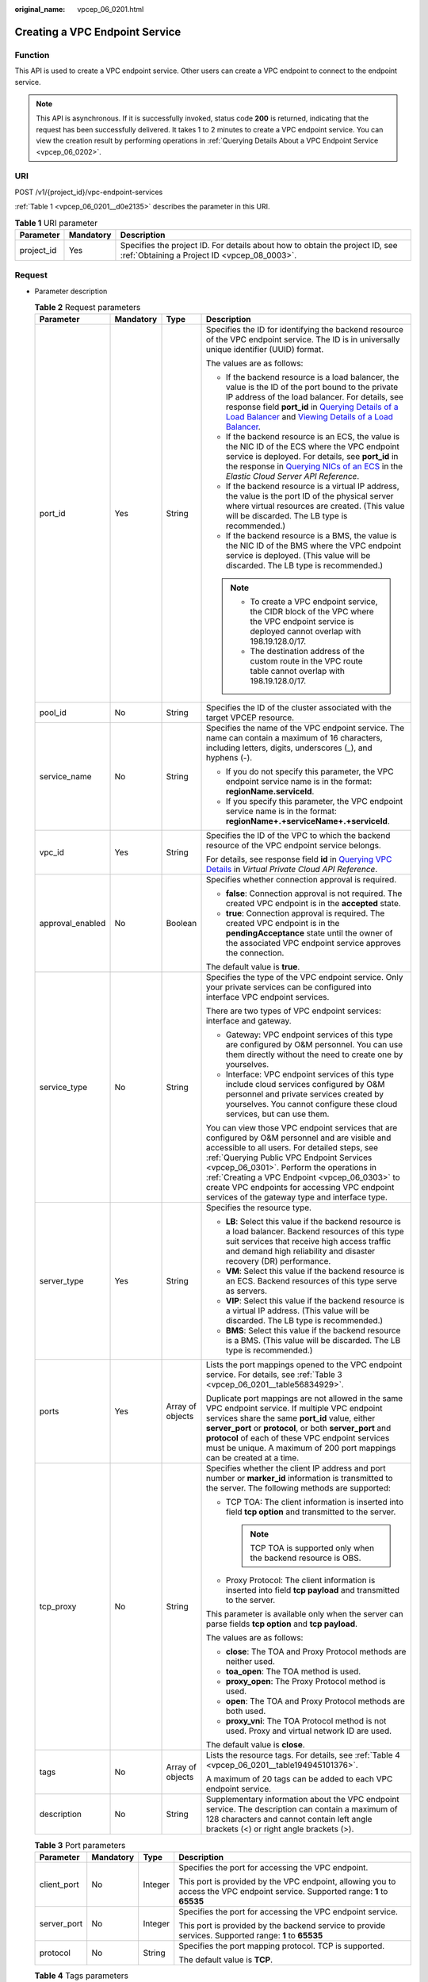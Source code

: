:original_name: vpcep_06_0201.html

.. _vpcep_06_0201:

Creating a VPC Endpoint Service
===============================

.. _vpcep_06_0201__section49369256:

Function
--------

This API is used to create a VPC endpoint service. Other users can create a VPC endpoint to connect to the endpoint service.

.. note::

   This API is asynchronous. If it is successfully invoked, status code **200** is returned, indicating that the request has been successfully delivered. It takes 1 to 2 minutes to create a VPC endpoint service. You can view the creation result by performing operations in :ref:`Querying Details About a VPC Endpoint Service <vpcep_06_0202>`.

URI
---

POST /v1/{project_id}/vpc-endpoint-services

:ref:`Table 1 <vpcep_06_0201__d0e2135>` describes the parameter in this URI.

.. _vpcep_06_0201__d0e2135:

.. table:: **Table 1** URI parameter

   +------------+-----------+------------------------------------------------------------------------------------------------------------------------------+
   | Parameter  | Mandatory | Description                                                                                                                  |
   +============+===========+==============================================================================================================================+
   | project_id | Yes       | Specifies the project ID. For details about how to obtain the project ID, see :ref:`Obtaining a Project ID <vpcep_08_0003>`. |
   +------------+-----------+------------------------------------------------------------------------------------------------------------------------------+

Request
-------

-  Parameter description

   .. _vpcep_06_0201__ref520834027:

   .. table:: **Table 2** Request parameters

      +------------------+-----------------+------------------+---------------------------------------------------------------------------------------------------------------------------------------------------------------------------------------------------------------------------------------------------------------------------------------------------------------------------------------------------------------------------------------------------------------------------------------------------------------------------------------------------------------------------------------------------------+
      | Parameter        | Mandatory       | Type             | Description                                                                                                                                                                                                                                                                                                                                                                                                                                                                                                                                             |
      +==================+=================+==================+=========================================================================================================================================================================================================================================================================================================================================================================================================================================================================================================================================================+
      | port_id          | Yes             | String           | Specifies the ID for identifying the backend resource of the VPC endpoint service. The ID is in universally unique identifier (UUID) format.                                                                                                                                                                                                                                                                                                                                                                                                            |
      |                  |                 |                  |                                                                                                                                                                                                                                                                                                                                                                                                                                                                                                                                                         |
      |                  |                 |                  | The values are as follows:                                                                                                                                                                                                                                                                                                                                                                                                                                                                                                                              |
      |                  |                 |                  |                                                                                                                                                                                                                                                                                                                                                                                                                                                                                                                                                         |
      |                  |                 |                  | -  If the backend resource is a load balancer, the value is the ID of the port bound to the private IP address of the load balancer. For details, see response field **port_id** in `Querying Details of a Load Balancer <https://docs.otc.t-systems.com/elastic-load-balancing/api-ref/apis_v2.0/load_balancer/querying_details_of_a_load_balancer.html>`__ and `Viewing Details of a Load Balancer <https://docs.otc.t-systems.com/elastic-load-balancing/api-ref/apis_v3/load_balancer/viewing_details_of_a_load_balancer.html#showloadbalancer>`__. |
      |                  |                 |                  | -  If the backend resource is an ECS, the value is the NIC ID of the ECS where the VPC endpoint service is deployed. For details, see **port_id** in the response in `Querying NICs of an ECS <https://docs.otc.t-systems.com/en-us/api/ecs/en-us_topic_0020212662.html>`__ in the *Elastic Cloud Server API Reference*.                                                                                                                                                                                                                                |
      |                  |                 |                  | -  If the backend resource is a virtual IP address, the value is the port ID of the physical server where virtual resources are created. (This value will be discarded. The LB type is recommended.)                                                                                                                                                                                                                                                                                                                                                    |
      |                  |                 |                  | -  If the backend resource is a BMS, the value is the NIC ID of the BMS where the VPC endpoint service is deployed. (This value will be discarded. The LB type is recommended.)                                                                                                                                                                                                                                                                                                                                                                         |
      |                  |                 |                  |                                                                                                                                                                                                                                                                                                                                                                                                                                                                                                                                                         |
      |                  |                 |                  | .. note::                                                                                                                                                                                                                                                                                                                                                                                                                                                                                                                                               |
      |                  |                 |                  |                                                                                                                                                                                                                                                                                                                                                                                                                                                                                                                                                         |
      |                  |                 |                  |    -  To create a VPC endpoint service, the CIDR block of the VPC where the VPC endpoint service is deployed cannot overlap with 198.19.128.0/17.                                                                                                                                                                                                                                                                                                                                                                                                       |
      |                  |                 |                  |    -  The destination address of the custom route in the VPC route table cannot overlap with 198.19.128.0/17.                                                                                                                                                                                                                                                                                                                                                                                                                                           |
      +------------------+-----------------+------------------+---------------------------------------------------------------------------------------------------------------------------------------------------------------------------------------------------------------------------------------------------------------------------------------------------------------------------------------------------------------------------------------------------------------------------------------------------------------------------------------------------------------------------------------------------------+
      | pool_id          | No              | String           | Specifies the ID of the cluster associated with the target VPCEP resource.                                                                                                                                                                                                                                                                                                                                                                                                                                                                              |
      +------------------+-----------------+------------------+---------------------------------------------------------------------------------------------------------------------------------------------------------------------------------------------------------------------------------------------------------------------------------------------------------------------------------------------------------------------------------------------------------------------------------------------------------------------------------------------------------------------------------------------------------+
      | service_name     | No              | String           | Specifies the name of the VPC endpoint service. The name can contain a maximum of 16 characters, including letters, digits, underscores (_), and hyphens (-).                                                                                                                                                                                                                                                                                                                                                                                           |
      |                  |                 |                  |                                                                                                                                                                                                                                                                                                                                                                                                                                                                                                                                                         |
      |                  |                 |                  | -  If you do not specify this parameter, the VPC endpoint service name is in the format: **regionName.serviceId**.                                                                                                                                                                                                                                                                                                                                                                                                                                      |
      |                  |                 |                  | -  If you specify this parameter, the VPC endpoint service name is in the format: **regionName+.+serviceName+.+serviceId**.                                                                                                                                                                                                                                                                                                                                                                                                                             |
      +------------------+-----------------+------------------+---------------------------------------------------------------------------------------------------------------------------------------------------------------------------------------------------------------------------------------------------------------------------------------------------------------------------------------------------------------------------------------------------------------------------------------------------------------------------------------------------------------------------------------------------------+
      | vpc_id           | Yes             | String           | Specifies the ID of the VPC to which the backend resource of the VPC endpoint service belongs.                                                                                                                                                                                                                                                                                                                                                                                                                                                          |
      |                  |                 |                  |                                                                                                                                                                                                                                                                                                                                                                                                                                                                                                                                                         |
      |                  |                 |                  | For details, see response field **id** in `Querying VPC Details <https://docs.otc.t-systems.com/api/vpc/vpc_api01_0002.html>`__ in *Virtual Private Cloud API Reference*.                                                                                                                                                                                                                                                                                                                                                                               |
      +------------------+-----------------+------------------+---------------------------------------------------------------------------------------------------------------------------------------------------------------------------------------------------------------------------------------------------------------------------------------------------------------------------------------------------------------------------------------------------------------------------------------------------------------------------------------------------------------------------------------------------------+
      | approval_enabled | No              | Boolean          | Specifies whether connection approval is required.                                                                                                                                                                                                                                                                                                                                                                                                                                                                                                      |
      |                  |                 |                  |                                                                                                                                                                                                                                                                                                                                                                                                                                                                                                                                                         |
      |                  |                 |                  | -  **false**: Connection approval is not required. The created VPC endpoint is in the **accepted** state.                                                                                                                                                                                                                                                                                                                                                                                                                                               |
      |                  |                 |                  | -  **true**: Connection approval is required. The created VPC endpoint is in the **pendingAcceptance** state until the owner of the associated VPC endpoint service approves the connection.                                                                                                                                                                                                                                                                                                                                                            |
      |                  |                 |                  |                                                                                                                                                                                                                                                                                                                                                                                                                                                                                                                                                         |
      |                  |                 |                  | The default value is **true**.                                                                                                                                                                                                                                                                                                                                                                                                                                                                                                                          |
      +------------------+-----------------+------------------+---------------------------------------------------------------------------------------------------------------------------------------------------------------------------------------------------------------------------------------------------------------------------------------------------------------------------------------------------------------------------------------------------------------------------------------------------------------------------------------------------------------------------------------------------------+
      | service_type     | No              | String           | Specifies the type of the VPC endpoint service. Only your private services can be configured into interface VPC endpoint services.                                                                                                                                                                                                                                                                                                                                                                                                                      |
      |                  |                 |                  |                                                                                                                                                                                                                                                                                                                                                                                                                                                                                                                                                         |
      |                  |                 |                  | There are two types of VPC endpoint services: interface and gateway.                                                                                                                                                                                                                                                                                                                                                                                                                                                                                    |
      |                  |                 |                  |                                                                                                                                                                                                                                                                                                                                                                                                                                                                                                                                                         |
      |                  |                 |                  | -  Gateway: VPC endpoint services of this type are configured by O&M personnel. You can use them directly without the need to create one by yourselves.                                                                                                                                                                                                                                                                                                                                                                                                 |
      |                  |                 |                  | -  Interface: VPC endpoint services of this type include cloud services configured by O&M personnel and private services created by yourselves. You cannot configure these cloud services, but can use them.                                                                                                                                                                                                                                                                                                                                            |
      |                  |                 |                  |                                                                                                                                                                                                                                                                                                                                                                                                                                                                                                                                                         |
      |                  |                 |                  | You can view those VPC endpoint services that are configured by O&M personnel and are visible and accessible to all users. For detailed steps, see :ref:`Querying Public VPC Endpoint Services <vpcep_06_0301>`. Perform the operations in :ref:`Creating a VPC Endpoint <vpcep_06_0303>` to create VPC endpoints for accessing VPC endpoint services of the gateway type and interface type.                                                                                                                                                           |
      +------------------+-----------------+------------------+---------------------------------------------------------------------------------------------------------------------------------------------------------------------------------------------------------------------------------------------------------------------------------------------------------------------------------------------------------------------------------------------------------------------------------------------------------------------------------------------------------------------------------------------------------+
      | server_type      | Yes             | String           | Specifies the resource type.                                                                                                                                                                                                                                                                                                                                                                                                                                                                                                                            |
      |                  |                 |                  |                                                                                                                                                                                                                                                                                                                                                                                                                                                                                                                                                         |
      |                  |                 |                  | -  **LB**: Select this value if the backend resource is a load balancer. Backend resources of this type suit services that receive high access traffic and demand high reliability and disaster recovery (DR) performance.                                                                                                                                                                                                                                                                                                                              |
      |                  |                 |                  | -  **VM**: Select this value if the backend resource is an ECS. Backend resources of this type serve as servers.                                                                                                                                                                                                                                                                                                                                                                                                                                        |
      |                  |                 |                  | -  **VIP**: Select this value if the backend resource is a virtual IP address. (This value will be discarded. The LB type is recommended.)                                                                                                                                                                                                                                                                                                                                                                                                              |
      |                  |                 |                  | -  **BMS**: Select this value if the backend resource is a BMS. (This value will be discarded. The LB type is recommended.)                                                                                                                                                                                                                                                                                                                                                                                                                             |
      +------------------+-----------------+------------------+---------------------------------------------------------------------------------------------------------------------------------------------------------------------------------------------------------------------------------------------------------------------------------------------------------------------------------------------------------------------------------------------------------------------------------------------------------------------------------------------------------------------------------------------------------+
      | ports            | Yes             | Array of objects | Lists the port mappings opened to the VPC endpoint service. For details, see :ref:`Table 3 <vpcep_06_0201__table56834929>`.                                                                                                                                                                                                                                                                                                                                                                                                                             |
      |                  |                 |                  |                                                                                                                                                                                                                                                                                                                                                                                                                                                                                                                                                         |
      |                  |                 |                  | Duplicate port mappings are not allowed in the same VPC endpoint service. If multiple VPC endpoint services share the same **port_id** value, either **server_port** or **protocol**, or both **server_port** and **protocol** of each of these VPC endpoint services must be unique. A maximum of 200 port mappings can be created at a time.                                                                                                                                                                                                          |
      +------------------+-----------------+------------------+---------------------------------------------------------------------------------------------------------------------------------------------------------------------------------------------------------------------------------------------------------------------------------------------------------------------------------------------------------------------------------------------------------------------------------------------------------------------------------------------------------------------------------------------------------+
      | tcp_proxy        | No              | String           | Specifies whether the client IP address and port number or **marker_id** information is transmitted to the server. The following methods are supported:                                                                                                                                                                                                                                                                                                                                                                                                 |
      |                  |                 |                  |                                                                                                                                                                                                                                                                                                                                                                                                                                                                                                                                                         |
      |                  |                 |                  | -  TCP TOA: The client information is inserted into field **tcp option** and transmitted to the server.                                                                                                                                                                                                                                                                                                                                                                                                                                                 |
      |                  |                 |                  |                                                                                                                                                                                                                                                                                                                                                                                                                                                                                                                                                         |
      |                  |                 |                  |    .. note::                                                                                                                                                                                                                                                                                                                                                                                                                                                                                                                                            |
      |                  |                 |                  |                                                                                                                                                                                                                                                                                                                                                                                                                                                                                                                                                         |
      |                  |                 |                  |       TCP TOA is supported only when the backend resource is OBS.                                                                                                                                                                                                                                                                                                                                                                                                                                                                                       |
      |                  |                 |                  |                                                                                                                                                                                                                                                                                                                                                                                                                                                                                                                                                         |
      |                  |                 |                  | -  Proxy Protocol: The client information is inserted into field **tcp payload** and transmitted to the server.                                                                                                                                                                                                                                                                                                                                                                                                                                         |
      |                  |                 |                  |                                                                                                                                                                                                                                                                                                                                                                                                                                                                                                                                                         |
      |                  |                 |                  | This parameter is available only when the server can parse fields **tcp option** and **tcp payload**.                                                                                                                                                                                                                                                                                                                                                                                                                                                   |
      |                  |                 |                  |                                                                                                                                                                                                                                                                                                                                                                                                                                                                                                                                                         |
      |                  |                 |                  | The values are as follows:                                                                                                                                                                                                                                                                                                                                                                                                                                                                                                                              |
      |                  |                 |                  |                                                                                                                                                                                                                                                                                                                                                                                                                                                                                                                                                         |
      |                  |                 |                  | -  **close**: The TOA and Proxy Protocol methods are neither used.                                                                                                                                                                                                                                                                                                                                                                                                                                                                                      |
      |                  |                 |                  | -  **toa_open**: The TOA method is used.                                                                                                                                                                                                                                                                                                                                                                                                                                                                                                                |
      |                  |                 |                  | -  **proxy_open**: The Proxy Protocol method is used.                                                                                                                                                                                                                                                                                                                                                                                                                                                                                                   |
      |                  |                 |                  | -  **open**: The TOA and Proxy Protocol methods are both used.                                                                                                                                                                                                                                                                                                                                                                                                                                                                                          |
      |                  |                 |                  | -  **proxy_vni**: The TOA Protocol method is not used. Proxy and virtual network ID are used.                                                                                                                                                                                                                                                                                                                                                                                                                                                           |
      |                  |                 |                  |                                                                                                                                                                                                                                                                                                                                                                                                                                                                                                                                                         |
      |                  |                 |                  | The default value is **close**.                                                                                                                                                                                                                                                                                                                                                                                                                                                                                                                         |
      +------------------+-----------------+------------------+---------------------------------------------------------------------------------------------------------------------------------------------------------------------------------------------------------------------------------------------------------------------------------------------------------------------------------------------------------------------------------------------------------------------------------------------------------------------------------------------------------------------------------------------------------+
      | tags             | No              | Array of objects | Lists the resource tags. For details, see :ref:`Table 4 <vpcep_06_0201__table194945101376>`.                                                                                                                                                                                                                                                                                                                                                                                                                                                            |
      |                  |                 |                  |                                                                                                                                                                                                                                                                                                                                                                                                                                                                                                                                                         |
      |                  |                 |                  | A maximum of 20 tags can be added to each VPC endpoint service.                                                                                                                                                                                                                                                                                                                                                                                                                                                                                         |
      +------------------+-----------------+------------------+---------------------------------------------------------------------------------------------------------------------------------------------------------------------------------------------------------------------------------------------------------------------------------------------------------------------------------------------------------------------------------------------------------------------------------------------------------------------------------------------------------------------------------------------------------+
      | description      | No              | String           | Supplementary information about the VPC endpoint service. The description can contain a maximum of 128 characters and cannot contain left angle brackets (<) or right angle brackets (>).                                                                                                                                                                                                                                                                                                                                                               |
      +------------------+-----------------+------------------+---------------------------------------------------------------------------------------------------------------------------------------------------------------------------------------------------------------------------------------------------------------------------------------------------------------------------------------------------------------------------------------------------------------------------------------------------------------------------------------------------------------------------------------------------------+

   .. _vpcep_06_0201__table56834929:

   .. table:: **Table 3** Port parameters

      +-----------------+-----------------+-----------------+---------------------------------------------------------------------------------------------------------------------------------+
      | Parameter       | Mandatory       | Type            | Description                                                                                                                     |
      +=================+=================+=================+=================================================================================================================================+
      | client_port     | No              | Integer         | Specifies the port for accessing the VPC endpoint.                                                                              |
      |                 |                 |                 |                                                                                                                                 |
      |                 |                 |                 | This port is provided by the VPC endpoint, allowing you to access the VPC endpoint service. Supported range: **1** to **65535** |
      +-----------------+-----------------+-----------------+---------------------------------------------------------------------------------------------------------------------------------+
      | server_port     | No              | Integer         | Specifies the port for accessing the VPC endpoint service.                                                                      |
      |                 |                 |                 |                                                                                                                                 |
      |                 |                 |                 | This port is provided by the backend service to provide services. Supported range: **1** to **65535**                           |
      +-----------------+-----------------+-----------------+---------------------------------------------------------------------------------------------------------------------------------+
      | protocol        | No              | String          | Specifies the port mapping protocol. TCP is supported.                                                                          |
      |                 |                 |                 |                                                                                                                                 |
      |                 |                 |                 | The default value is **TCP**.                                                                                                   |
      +-----------------+-----------------+-----------------+---------------------------------------------------------------------------------------------------------------------------------+

   .. _vpcep_06_0201__table194945101376:

   .. table:: **Table 4** Tags parameters

      +-----------+-----------+--------+--------------------------------------------------------------------------------------------------------------------------------------------------------------------------------------------------+
      | Parameter | Mandatory | Type   | Description                                                                                                                                                                                      |
      +===========+===========+========+==================================================================================================================================================================================================+
      | key       | No        | String | Specifies the tag key. A tag key contains a maximum of 36 Unicode characters. **key** cannot be left blank. It can contain only digits, letters, hyphens (-), underscores (_), and at signs (@). |
      +-----------+-----------+--------+--------------------------------------------------------------------------------------------------------------------------------------------------------------------------------------------------+
      | value     | No        | String | Specifies the tag value. A tag value contains a maximum of 43 Unicode characters and can be left blank. It can contain only digits, letters, hyphens (-), underscores (_), and at signs (@).     |
      +-----------+-----------+--------+--------------------------------------------------------------------------------------------------------------------------------------------------------------------------------------------------+

-  Example request

   .. code-block:: text

      POST https://{endpoint}/v1/{project_id}/vpc-endpoint-services

   .. code-block::

      {
         "port_id":"4189d3c2-8882-4871-a3c2-d380272eed88",
         "vpc_id":"4189d3c2-8882-4871-a3c2-d380272eed80",
         "approval_enabled":false,
         "service_type":"interface",
         "server_type":"VM",
         "ports":
        [
          {
            "client_port":8080,
            "server_port":90,
            "protocol":"TCP"
          },
          {
            "client_port":8081,
            "server_port":80,
            "protocol":"TCP"
          }
        ]
      }

Response
--------

-  Parameter description

   .. _vpcep_06_0201__d0e2279:

   .. table:: **Table 5** Response parameters

      +-----------------------+-----------------------+-----------------------------------------------------------------------------------------------------------------------------------------------------------------------------------------------------------------------------------------------------------------------------------+
      | Parameter             | Type                  | Description                                                                                                                                                                                                                                                                       |
      +=======================+=======================+===================================================================================================================================================================================================================================================================================+
      | id                    | String                | Specifies the unique ID of the VPC endpoint service.                                                                                                                                                                                                                              |
      +-----------------------+-----------------------+-----------------------------------------------------------------------------------------------------------------------------------------------------------------------------------------------------------------------------------------------------------------------------------+
      | port_id               | String                | Specifies the ID for identifying the backend resource of the VPC endpoint service. The ID is in UUID format. The values are as follows:                                                                                                                                           |
      |                       |                       |                                                                                                                                                                                                                                                                                   |
      |                       |                       | -  If the backend resource is a load balancer, the value is the ID of the port bound to the private IP address of the load balancer.                                                                                                                                              |
      |                       |                       | -  If the backend resource is an ECS, the value is the NIC ID of the ECS where the VPC endpoint service is deployed.                                                                                                                                                              |
      |                       |                       | -  If the backend resource is a virtual IP address, the value is the port ID of the physical server where virtual resources are created. (This value will be discarded. The LB type is recommended.)                                                                              |
      |                       |                       | -  If the backend resource is a BMS, the value is the NIC ID of the BMS where the VPC endpoint service is deployed. (This value will be discarded. The LB type is recommended.)                                                                                                   |
      +-----------------------+-----------------------+-----------------------------------------------------------------------------------------------------------------------------------------------------------------------------------------------------------------------------------------------------------------------------------+
      | service_name          | String                | Specifies the name of the VPC endpoint service.                                                                                                                                                                                                                                   |
      +-----------------------+-----------------------+-----------------------------------------------------------------------------------------------------------------------------------------------------------------------------------------------------------------------------------------------------------------------------------+
      | service_type          | String                | Specifies the type of the VPC endpoint service.                                                                                                                                                                                                                                   |
      |                       |                       |                                                                                                                                                                                                                                                                                   |
      |                       |                       | There are two types of VPC endpoint services: interface and gateway.                                                                                                                                                                                                              |
      |                       |                       |                                                                                                                                                                                                                                                                                   |
      |                       |                       | -  Gateway: VPC endpoint services of this type are configured by O&M personnel. You can use them directly without the need to create one by yourselves.                                                                                                                           |
      |                       |                       | -  Interface: VPC endpoint services of this type include cloud services configured by O&M personnel and private services created by yourselves. You cannot configure these cloud services, but can use them.                                                                      |
      |                       |                       |                                                                                                                                                                                                                                                                                   |
      |                       |                       | You can perform the operations in :ref:`Creating a VPC Endpoint <vpcep_06_0303>` to create VPC endpoints for accessing VPC endpoints of the gateway and interface types.                                                                                                          |
      +-----------------------+-----------------------+-----------------------------------------------------------------------------------------------------------------------------------------------------------------------------------------------------------------------------------------------------------------------------------+
      | server_type           | String                | Specifies the resource type.                                                                                                                                                                                                                                                      |
      |                       |                       |                                                                                                                                                                                                                                                                                   |
      |                       |                       | -  **LB**: indicates a load balancer.                                                                                                                                                                                                                                             |
      |                       |                       | -  **VM**: indicates an ECS.                                                                                                                                                                                                                                                      |
      |                       |                       | -  **VIP**: indicates a virtual IP address. (This value has been discarded. The LB type is recommended.)                                                                                                                                                                          |
      |                       |                       | -  **BMS**: indicates a BMS. (This value has been discarded. The LB type is recommended.)                                                                                                                                                                                         |
      +-----------------------+-----------------------+-----------------------------------------------------------------------------------------------------------------------------------------------------------------------------------------------------------------------------------------------------------------------------------+
      | vpc_id                | String                | Specifies the ID of the VPC to which the backend resource of the VPC endpoint service belongs.                                                                                                                                                                                    |
      +-----------------------+-----------------------+-----------------------------------------------------------------------------------------------------------------------------------------------------------------------------------------------------------------------------------------------------------------------------------+
      | pool_id               | String                | Specifies the ID of the cluster associated with the target VPCEP resource.                                                                                                                                                                                                        |
      +-----------------------+-----------------------+-----------------------------------------------------------------------------------------------------------------------------------------------------------------------------------------------------------------------------------------------------------------------------------+
      | approval_enabled      | Boolean               | Specifies whether connection approval is required.                                                                                                                                                                                                                                |
      |                       |                       |                                                                                                                                                                                                                                                                                   |
      |                       |                       | -  **false**: Connection approval is not required. The created VPC endpoint is in the **accepted** state.                                                                                                                                                                         |
      |                       |                       | -  **true**: Connection approval is required. The created VPC endpoint is in the **pendingAcceptance** state until the owner of the associated VPC endpoint service approves the connection.                                                                                      |
      +-----------------------+-----------------------+-----------------------------------------------------------------------------------------------------------------------------------------------------------------------------------------------------------------------------------------------------------------------------------+
      | status                | String                | Specifies the status of the VPC endpoint service.                                                                                                                                                                                                                                 |
      |                       |                       |                                                                                                                                                                                                                                                                                   |
      |                       |                       | -  **creating**: The VPC endpoint service is being created.                                                                                                                                                                                                                       |
      |                       |                       | -  **available**: The VPC endpoint service is connectable.                                                                                                                                                                                                                        |
      |                       |                       | -  **failed**: The VPC endpoint service failed to be created.                                                                                                                                                                                                                     |
      +-----------------------+-----------------------+-----------------------------------------------------------------------------------------------------------------------------------------------------------------------------------------------------------------------------------------------------------------------------------+
      | created_at            | String                | Specifies the creation time of the VPC endpoint service.                                                                                                                                                                                                                          |
      |                       |                       |                                                                                                                                                                                                                                                                                   |
      |                       |                       | The UTC time format is used: YYYY-MM-DDTHH:MM:SSZ.                                                                                                                                                                                                                                |
      +-----------------------+-----------------------+-----------------------------------------------------------------------------------------------------------------------------------------------------------------------------------------------------------------------------------------------------------------------------------+
      | updated_at            | String                | Specifies the update time of the VPC endpoint service.                                                                                                                                                                                                                            |
      |                       |                       |                                                                                                                                                                                                                                                                                   |
      |                       |                       | The UTC time format is used: YYYY-MM-DDTHH:MM:SSZ.                                                                                                                                                                                                                                |
      +-----------------------+-----------------------+-----------------------------------------------------------------------------------------------------------------------------------------------------------------------------------------------------------------------------------------------------------------------------------+
      | project_id            | String                | Specifies the project ID. For details about how to obtain the project ID, see :ref:`Obtaining a Project ID <vpcep_08_0003>`.                                                                                                                                                      |
      +-----------------------+-----------------------+-----------------------------------------------------------------------------------------------------------------------------------------------------------------------------------------------------------------------------------------------------------------------------------+
      | ports                 | Array of objects      | Lists the port mappings opened to the VPC endpoint service. For details, see :ref:`Table 6 <vpcep_06_0201__table9158581886>`.                                                                                                                                                     |
      |                       |                       |                                                                                                                                                                                                                                                                                   |
      |                       |                       | Duplicate port mappings are not allowed in the same VPC endpoint service. If multiple VPC endpoint services share the same **port_id** value, either **server_port** or **protocol**, or both **server_port** and **protocol** of each of these endpoint services must be unique. |
      +-----------------------+-----------------------+-----------------------------------------------------------------------------------------------------------------------------------------------------------------------------------------------------------------------------------------------------------------------------------+
      | tcp_proxy             | String                | Specifies whether the client IP address and port number or **marker_id** information is transmitted to the server. The following methods are supported:                                                                                                                           |
      |                       |                       |                                                                                                                                                                                                                                                                                   |
      |                       |                       | -  TCP TOA: The client information is inserted into field **tcp option** and transmitted to the server.                                                                                                                                                                           |
      |                       |                       |                                                                                                                                                                                                                                                                                   |
      |                       |                       |    .. note::                                                                                                                                                                                                                                                                      |
      |                       |                       |                                                                                                                                                                                                                                                                                   |
      |                       |                       |       TCP TOA is supported only when the backend resource is OBS.                                                                                                                                                                                                                 |
      |                       |                       |                                                                                                                                                                                                                                                                                   |
      |                       |                       | -  Proxy Protocol: The client information is inserted into field **tcp payload** and transmitted to the server.                                                                                                                                                                   |
      |                       |                       |                                                                                                                                                                                                                                                                                   |
      |                       |                       | This parameter is available only when the server can parse fields **tcp option** and **tcp payload**.                                                                                                                                                                             |
      |                       |                       |                                                                                                                                                                                                                                                                                   |
      |                       |                       | The values are as follows:                                                                                                                                                                                                                                                        |
      |                       |                       |                                                                                                                                                                                                                                                                                   |
      |                       |                       | -  **close**: The TOA and Proxy Protocol methods are neither used.                                                                                                                                                                                                                |
      |                       |                       | -  **toa_open**: The TOA method is used.                                                                                                                                                                                                                                          |
      |                       |                       | -  **proxy_open**: The Proxy Protocol method is used.                                                                                                                                                                                                                             |
      |                       |                       | -  **open**: The TOA and Proxy Protocol methods are both used.                                                                                                                                                                                                                    |
      |                       |                       | -  **proxy_vni**: The TOA Protocol method is not used. Proxy and virtual network ID are used.                                                                                                                                                                                     |
      |                       |                       |                                                                                                                                                                                                                                                                                   |
      |                       |                       | The default value is **close**.                                                                                                                                                                                                                                                   |
      +-----------------------+-----------------------+-----------------------------------------------------------------------------------------------------------------------------------------------------------------------------------------------------------------------------------------------------------------------------------+
      | tags                  | Array of objects      | Lists the resource tags. For details, see :ref:`Table 7 <vpcep_06_0201__table489217571060>`.                                                                                                                                                                                      |
      +-----------------------+-----------------------+-----------------------------------------------------------------------------------------------------------------------------------------------------------------------------------------------------------------------------------------------------------------------------------+
      | description           | String                | Supplementary information about the VPC endpoint service.                                                                                                                                                                                                                         |
      +-----------------------+-----------------------+-----------------------------------------------------------------------------------------------------------------------------------------------------------------------------------------------------------------------------------------------------------------------------------+

   .. _vpcep_06_0201__table9158581886:

   .. table:: **Table 6** Port parameters

      +-----------------------+-----------------------+---------------------------------------------------------------------------------------------------------------------------------+
      | Parameter             | Type                  | Description                                                                                                                     |
      +=======================+=======================+=================================================================================================================================+
      | client_port           | Integer               | Specifies the port for accessing the VPC endpoint.                                                                              |
      |                       |                       |                                                                                                                                 |
      |                       |                       | This port is provided by the VPC endpoint, allowing you to access the VPC endpoint service. Supported range: **1** to **65535** |
      +-----------------------+-----------------------+---------------------------------------------------------------------------------------------------------------------------------+
      | server_port           | Integer               | Specifies the port for accessing the VPC endpoint service.                                                                      |
      |                       |                       |                                                                                                                                 |
      |                       |                       | This port is provided by the backend service to provide services. Supported range: **1** to **65535**                           |
      +-----------------------+-----------------------+---------------------------------------------------------------------------------------------------------------------------------+
      | protocol              | String                | Specifies the port mapping protocol. TCP is supported.                                                                          |
      |                       |                       |                                                                                                                                 |
      |                       |                       | The default value is **TCP**.                                                                                                   |
      +-----------------------+-----------------------+---------------------------------------------------------------------------------------------------------------------------------+

   .. _vpcep_06_0201__table489217571060:

   .. table:: **Table 7** Tags parameters

      +-----------+--------+--------------------------------------------------------------------------------------------------------------------------------------------------------------------------------------------------+
      | Parameter | Type   | Description                                                                                                                                                                                      |
      +===========+========+==================================================================================================================================================================================================+
      | key       | String | Specifies the tag key. A tag key contains a maximum of 36 Unicode characters. **key** cannot be left blank. It can contain only digits, letters, hyphens (-), underscores (_), and at signs (@). |
      +-----------+--------+--------------------------------------------------------------------------------------------------------------------------------------------------------------------------------------------------+
      | value     | String | Specifies the tag value. A tag value contains a maximum of 43 Unicode characters and can be left blank. It can contain only digits, letters, hyphens (-), underscores (_), and at signs (@).     |
      +-----------+--------+--------------------------------------------------------------------------------------------------------------------------------------------------------------------------------------------------+

-  Example response

   .. code-block::

      {
          "id":"4189d3c2-8882-4871-a3c2-d380272eed83",
          "port_id":"4189d3c2-8882-4871-a3c2-d380272eed88",
          "vpc_id":"4189d3c2-8882-4871-a3c2-d380272eed80",
          "pool_id":"5289d3c2-8882-4871-a3c2-d380272eed80",
          "status":"available",
          "approval_enabled":false,
          "service_name":"test123",
          "service_type":"interface",
          "server_type":"VM",
          "project_id":"6e9dfd51d1124e8d8498dce894923a0d",
          "description": "",
          "created_at":"2018-01-30T07:42:01Z",
          "ports":
                    [
                      {
                          "client_port":8080,
                          "server_port":90,
                          "protocol":"TCP"
                      },
                      {
                          "client_port":8081,
                          "server_port":80,
                          "protocol":"TCP"
                      }
                    ]
      }

Status Codes
------------

See :ref:`Status Codes <vpcep_08_0001>`.
